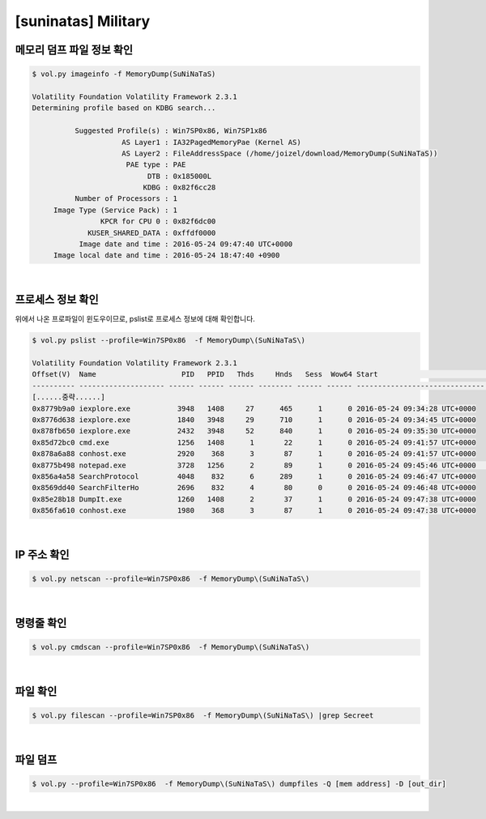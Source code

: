 =====================================================================
[suninatas] Military
=====================================================================

메모리 덤프 파일 정보 확인
=====================================================================

.. code-block:: console

    $ vol.py imageinfo -f MemoryDump(SuNiNaTaS)

    Volatility Foundation Volatility Framework 2.3.1
    Determining profile based on KDBG search...

              Suggested Profile(s) : Win7SP0x86, Win7SP1x86
                         AS Layer1 : IA32PagedMemoryPae (Kernel AS)
                         AS Layer2 : FileAddressSpace (/home/joizel/download/MemoryDump(SuNiNaTaS))
                          PAE type : PAE
                               DTB : 0x185000L
                              KDBG : 0x82f6cc28
              Number of Processors : 1
         Image Type (Service Pack) : 1
                    KPCR for CPU 0 : 0x82f6dc00
                 KUSER_SHARED_DATA : 0xffdf0000
               Image date and time : 2016-05-24 09:47:40 UTC+0000
         Image local date and time : 2016-05-24 18:47:40 +0900


|

프로세스 정보 확인
=====================================================================

위에서 나온 프로파일이 윈도우이므로, pslist로 프로세스 정보에 대해 확인합니다.

.. code-block:: console

    $ vol.py pslist --profile=Win7SP0x86  -f MemoryDump\(SuNiNaTaS\) 

    Volatility Foundation Volatility Framework 2.3.1
    Offset(V)  Name                    PID   PPID   Thds     Hnds   Sess  Wow64 Start                          Exit                          
    ---------- -------------------- ------ ------ ------ -------- ------ ------ ------------------------------ ------------------------------
    [......중략......]
    0x8779b9a0 iexplore.exe           3948   1408     27      465      1      0 2016-05-24 09:34:28 UTC+0000                                 
    0x8776d638 iexplore.exe           1840   3948     29      710      1      0 2016-05-24 09:34:45 UTC+0000                                 
    0x878fb650 iexplore.exe           2432   3948     52      840      1      0 2016-05-24 09:35:30 UTC+0000                                 
    0x85d72bc0 cmd.exe                1256   1408      1       22      1      0 2016-05-24 09:41:57 UTC+0000                                 
    0x878a6a88 conhost.exe            2920    368      3       87      1      0 2016-05-24 09:41:57 UTC+0000                                 
    0x8775b498 notepad.exe            3728   1256      2       89      1      0 2016-05-24 09:45:46 UTC+0000     <-- suspicious process                        
    0x856a4a58 SearchProtocol         4048    832      6      289      1      0 2016-05-24 09:46:47 UTC+0000                                 
    0x8569dd40 SearchFilterHo         2696    832      4       80      0      0 2016-05-24 09:46:48 UTC+0000                                 
    0x85e28b18 DumpIt.exe             1260   1408      2       37      1      0 2016-05-24 09:47:38 UTC+0000                                 
    0x856fa610 conhost.exe            1980    368      3       87      1      0 2016-05-24 09:47:38 UTC+0000    

|

IP 주소 확인
=====================================================================

.. code-block:: console

    $ vol.py netscan --profile=Win7SP0x86  -f MemoryDump\(SuNiNaTaS\) 

|

명령줄 확인
=====================================================================

.. code-block:: console

    $ vol.py cmdscan --profile=Win7SP0x86  -f MemoryDump\(SuNiNaTaS\) 

|

파일 확인
=====================================================================

.. code-block:: console

    $ vol.py filescan --profile=Win7SP0x86  -f MemoryDump\(SuNiNaTaS\) |grep Secreet

|

파일 덤프
=====================================================================

.. code-block:: console

    $ vol.py --profile=Win7SP0x86  -f MemoryDump\(SuNiNaTaS\) dumpfiles -Q [mem address] -D [out_dir]

|
